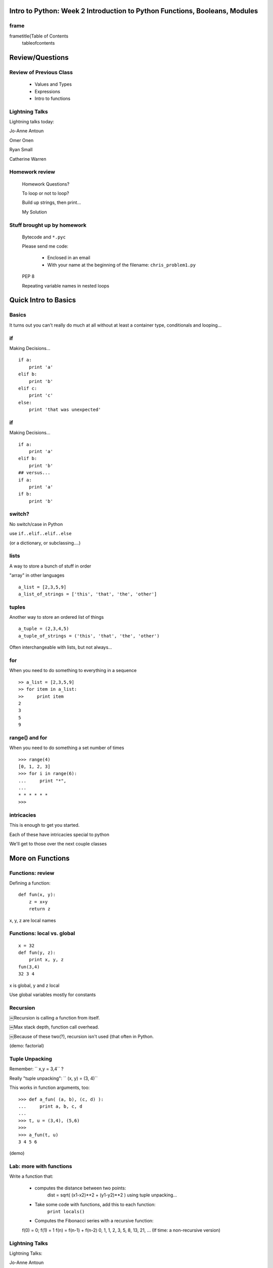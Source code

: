 

==============================================================================
Intro to Python: Week 2 Introduction  to Python  Functions, Booleans, Modules
==============================================================================


frame
=====
\frametitle{Table of Contents
  \tableofcontents

================
Review/Questions
================

Review of Previous Class
========================

  * Values and Types
  * Expressions
  * Intro to functions


Lightning Talks
===============

Lightning talks today:


Jo-Anne Antoun

Omer Onen

Ryan Small

Catherine Warren


Homework review
===============
  
  Homework Questions? 
  
  To loop or not to loop?
  
  Build up strings, then print...
  
  My Solution
  

Stuff brought up by homework
============================
  
  Bytecode and ``*.pyc``  
  
  Please send me code:
    
      * Enclosed in an email
      * With your name at the beginning of the filename: ``chris_problem1.py`` 
    
  
  PEP 8
  
  Repeating variable names in nested loops

=====================
Quick Intro to Basics
=====================

Basics
======

It turns out you can't really do much at all without at least a container type, conditionals and looping...


if
==
Making Decisions...
::
    

    if a:
        print 'a'
    elif b:
        print 'b'
    elif c:
        print 'c'
    else:
        print 'that was unexpected'



if
==
Making Decisions...
::
    

    if a:
        print 'a'
    elif b:
        print 'b'
    ## versus...
    if a:
        print 'a'
    if b:
        print 'b'



switch?
=======

No switch/case in Python

use ``if..elif..elif..else`` 

(or a dictionary, or subclassing....)

lists
=====

A way to store a bunch of stuff in order

"array" in other languages

::
    

    a_list = [2,3,5,9]
    a_list_of_strings = ['this', 'that', 'the', 'other']



tuples
======

Another way to store an ordered list of things

::
    

    a_tuple = (2,3,4,5)
    a_tuple_of_strings = ('this', 'that', 'the', 'other')



Often interchangeable with lists, but not always...

for
===
When you need to do something to everything in a sequence

::
    

    >> a_list = [2,3,5,9]
    >> for item in a_list:
    >>     print item
    2
    3
    5
    9



range() and for
===============
When you need to do something a set number of times

::
    

    >>> range(4)
    [0, 1, 2, 3]
    >>> for i in range(6):
    ...     print "*",
    ...
    * * * * * *
    >>>



intricacies
===========

This is enough to get you started.

Each of these have intricacies special to python

We'll get to those over the next couple classes


=================
More on Functions
=================

Functions: review
=================
Defining a function:
::
    

    def fun(x, y):
        z = x+y
        return z


x, y, z are local names

Functions: local vs. global
===========================
::
    

    x = 32
    def fun(y, z):
        print x, y, z
    fun(3,4)
    32 3 4


x is global, y and z local

Use global variables mostly for constants

Recursion
=========

￼Recursion is calling a function from itself.

￼Max stack depth, function call overhead.

￼Because of these two(?), recursion isn't used {that often in Python.

(demo: factorial)

Tuple Unpacking
===============
Remember: `` x,y = 3,4``  ?

Really "tuple unpacking": `` (x, y) = (3, 4)`` 

This works in function arguments, too:
::
    

    >>> def a_fun( (a, b), (c, d) ):
    ...     print a, b, c, d
    ...
    >>> t, u = (3,4), (5,6)
    >>>
    >>> a_fun(t, u)
    3 4 5 6


(demo)

Lab: more with functions
========================
Write a function that:

  * computes the distance between two points:
        dist = sqrt( (x1-x2)**2 + (y1-y2)**2 )
        using tuple unpacking...
  * Take some code with functions, add this to each function:
        ``print locals()`` 
  * Computes the Fibonacci series with a recursive function:
  f(0) = 0; f(1) = 1
  f(n) = f(n-1) + f(n-2)
  0, 1, 1, 2, 3, 5, 8, 13, 21, ...
  (If time: a non-recursive version)


Lightning Talks
===============

Lightning Talks:

Jo-Anne Antoun 

Omer Onen 


===================
Boolean Expressions
===================

Truthiness
==========
What is true or false in Python?

  * The Booleans: ``True``  and ``False`` 
  * "Something or Nothing"

http://mail.python.org/pipermail/python-dev/2002-April/022107.html 

Truthiness
==========
￼Determining Truthiness:

``bool(something)``  


Boolean Expressions
===================
``False``  

  * ``None`` 
  * ``False`` 
  * zero of any numeric type, for example, `` 0, 0L, 0.0, 0j`` .
  * any empty sequence, for example, `` ", (), [] `` .
  * any empty mapping, for example, ``{`` .
  * instances of user-defined classes, if the class defines a
        ``__nonzero__() or __len__()``  method, when that method
        returns the integer zero or bool value ``False`` .

http://docs.python.org/library/stdtypes.html

Boolean Expressions
===================
{ \Large￼Avoid: 

``if xx == True:`` 

{ \Large￼Use: 

``if xx:`` 


Boolean Expressions
===================
"Shortcutting"
::
    

                      if x is false,
    x or y               return y,
                         else return x
                      if x is false,
    x and y               return  x
                          else return y
                      if x is false,
    not x               return True,
                        else return False



Boolean Expressions
===================
Stringing them together
::
    

    ￼ a or b or c or d
    a and b and c and d


The first value that defines the result is returned

(demo)

Boolean returns
===============
From CodingBat

::
    

    def sleep_in(weekday, vacation):
        if weekday == True and vacation == False:
            return False
        else:
            return True



Boolean returns
===============
From CodingBat
::
    

    def sleep_in(weekday, vacation):
        return not (weekday == True and vacation == False)


or
::
    

    def sleep_in(weekday, vacation):
        return (not weekday) or vacation



bools are ints?
===============
bool types are subclasses of integer
::
    

    In [1]: True == 1
    Out[1]: True
    In [2]: False == 0
    Out[2]: True


It gets weirder! 
::
    

    In [6]: 3 + True
    Out[6]: 4


(demo)

Conditional expression
======================
A common idiom:
::
    

    if something:
        x = a_value
    else:
        x = another_value



Also, other languages have a "ternary operator"
(C family: ``result = a > b ? x : y ;`` )

{ \Large ``y = 5 if x > 2 else 3``  

PEP 308:
(http://www.python.org/dev/peps/pep-0308/)

LAB
===

  * Look up the ``%``  operator. What do these do?
    `` 10 % 7 == 3 ``  
    `` 14 % 7 == 0 `` 
  *  Write a program that prints the numbers from 1 to 100 inclusive.
But for multiples of three print "Fizz" instead of the number and for the
multiples of five print "Buzz". For numbers which are multiples of both three
and five print "FizzBuzz" instead.
  * Re-write a couple CodingBat exercises, using a conditional expression
  * Re-write a couple CodingBat exercises, returning the direct boolean results

(use whichever you like, or the ones in: ``code/codingbat.rst``  )

Lightning Talks
===============
Lightning Talks:

Ryan Small

Catherine Warren

=======================================
Code structure, modules, and namespaces
=======================================

Code Structure
==============
Python is all about namespaces --  the "dots" 

``name.another_name`` 

The "dot" indicates looking for a name in the namespace of the
given object. It could be:

* name in a module
* module in a package
* attribute of an object
* method of an object


indenting and blocks
====================
 Indenting determines blocks of code 

::
    

    something:
        some code
        some more code
        another block:
            code in
            that block



But you need the colon too...

indenting and blocks
====================
 You can put a one-liner after the colon:

::
    

    In [167]: x = 12
    In [168]: if x > 4: print x
    12



Only do this if it makes it more readable...

Spaces and Tabs
===============
 An indent can be:

  * Any number of spaces
  * A tab
  * tabs and spaces:
    
      * A tab is eight spaces (always!)
      * Are they eight in your editor?
    

Always use four spaces -- really!

(PEP 8)

Spaces Elsewhere
================
 Other than indenting -- space doesn't matter

::
    

    x = 3*4+12/func(x,y,z)
    x = 3*4 + 12 /   func (x,   y, z)



Choose based on readability/coding style

\centerPEP 8

Various Brackets
================
Bracket types:

  * parentheses ``( )`` 
    
      * tuple literal: ``(1,2,3)`` 
      * function call: ``fun( arg1, arg2 )`` 
      * grouping: `` (a + b) * c `` 
    
  * square brackets ``[ ]`` 
    
      * list literal: ``[1,2,3]`` 
      * sequence indexing: ``a_string[4]`` 
    
  * curly brackets ``{ `` 
    
      * dictionary literal: ``{"this":3, "that":6`` 
      * (we'll get to those...)
    

modules and packages
====================
A module is simply a namespace

A package is a module with other modules in it

The code in the module is run when it is imported

importing modules
=================
::
    

    import modulename
    from modulename import this, that
    import modulename as a_new_name



(demo)

importing from packages
=======================
::
    

    import packagename.modulename
    from packagename.modulename import this, that
    from package import modulename



(demo)

http://effbot.org/zone/import-confusion.htm

importing from packages
=======================
::
    

    from modulename import *



Don't do this!

("Namespaces are one honking great idea...")

(wxPython and numpy example...)

Except \emph{maybe math module

(demo)

import
======

If you don’t know the module name before execution.

::
    

    __import__(module)



where ``module``  is a Python string.


modules and packages
====================

The code in a module is NOT re-run when imported again
 -- it must be explicitly reloaded to be re-run
::
    

    import modulename
    reload(modulename)


(demo)
::
    

    import sys
    print sys.modules


(demo)

LAB
===
 Experiment with importing different ways:
::
    

    import math
    dir(math) # or, in ipython -- math.<tab>
    math.sqrt(4)
    import math as m
    m.sqrt(4)
    from math import *
    sqrt(4)



LAB
===
 Experiment with importing different ways:
::
    

    import sys
    print sys.path
    import os
    print os.path


You wouldn't want to import * those -- check out
::
    

    os.path.split()
    os.path.join()



Lightning Talks
===============

Lightning talks next Week:


Nate Flagg

Duane Wright

Josh Rakita

Anyone want a slot?


Homework
========
Recommended Reading:

  * Think Python: Chapters 8, 9, 10, 11, 12
  * String methods: http://docs.python.org/library/stdtypes.html#string-methods
  * Dive Into Python: Chapter 3

Do:

    * The problem in ``week-02/homework.rst`` 
    * Six more CodingBat exercises.
    * LPTHW: for extra practice with the concepts -- some of:
    \begin{description
        *[strings:] ex5, ex6, ex7, ex8, ex9, ex10
        *[raw\_input(), sys.argv:] ex12, ex13, ex14 (needed for files)
    \end{description


(and any labs you didn't finish in class)

\end{document